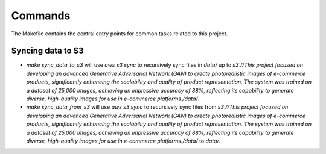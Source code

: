 Commands
========

The Makefile contains the central entry points for common tasks related to this project.

Syncing data to S3
^^^^^^^^^^^^^^^^^^

* `make sync_data_to_s3` will use `aws s3 sync` to recursively sync files in `data/` up to `s3://This project focused on developing an advanced Generative Adversarial Network (GAN) to create photorealistic images of e-commerce products, significantly enhancing the scalability and quality of product representation. The system was trained on a dataset of 25,000 images, achieving an impressive accuracy of 88%, reflecting its capability to generate diverse, high-quality images for use in e-commerce platforms./data/`.
* `make sync_data_from_s3` will use `aws s3 sync` to recursively sync files from `s3://This project focused on developing an advanced Generative Adversarial Network (GAN) to create photorealistic images of e-commerce products, significantly enhancing the scalability and quality of product representation. The system was trained on a dataset of 25,000 images, achieving an impressive accuracy of 88%, reflecting its capability to generate diverse, high-quality images for use in e-commerce platforms./data/` to `data/`.
